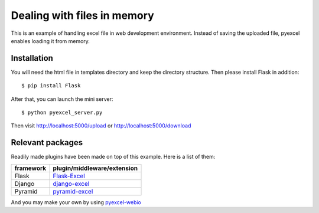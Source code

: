 =============================
Dealing with files in memory
=============================

This is an example of handling excel file in web development environment. Instead of saving the uploaded file, pyexcel enables loading it from memory.

Installation
=============

You will need the html file in templates directory and keep the directory structure. Then please install Flask in addition::

    $ pip install Flask

After that, you can launch the mini server::

    $ python pyexcel_server.py

Then visit http://localhost:5000/upload or http://localhost:5000/download

Relevant packages
=================

Readily made plugins have been made on top of this example. Here is a list of them:

============== ============================
framework      plugin/middleware/extension
============== ============================
Flask          `Flask-Excel`_
Django         `django-excel`_
Pyramid        `pyramid-excel`_
============== ============================

.. _Flask-Excel: https://github.com/chfw/Flask-Excel
.. _django-excel: https://github.com/chfw/django-excel
.. _pyramid-excel: https://github.com/chfw/pyramid-excel

And you may make your own by using `pyexcel-webio <https://github.com/chfw/pyexcel-webio>`_

